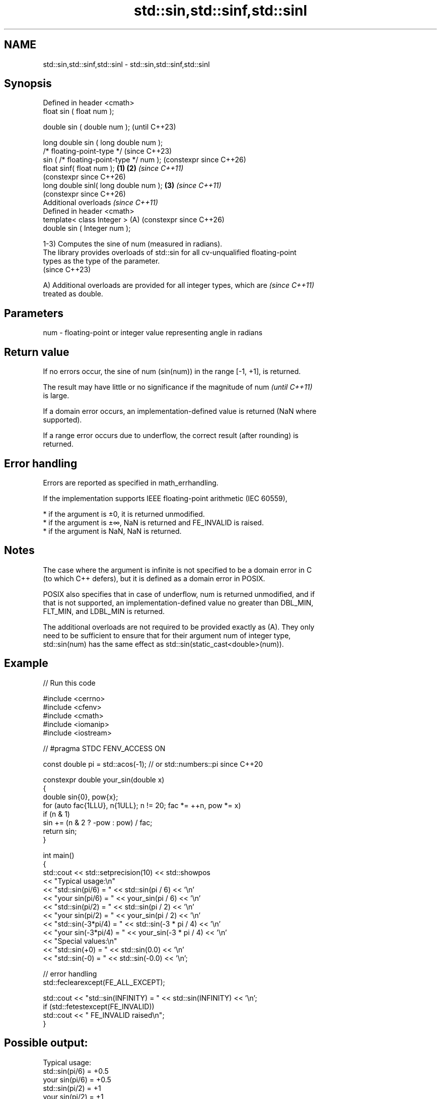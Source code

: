 .TH std::sin,std::sinf,std::sinl 3 "2024.06.10" "http://cppreference.com" "C++ Standard Libary"
.SH NAME
std::sin,std::sinf,std::sinl \- std::sin,std::sinf,std::sinl

.SH Synopsis
   Defined in header <cmath>
   float       sin ( float num );

   double      sin ( double num );                            (until C++23)

   long double sin ( long double num );
   /* floating-point-type */                                  (since C++23)
               sin ( /* floating-point-type */ num );         (constexpr since C++26)
   float       sinf( float num );                     \fB(1)\fP \fB(2)\fP \fI(since C++11)\fP
                                                              (constexpr since C++26)
   long double sinl( long double num );                   \fB(3)\fP \fI(since C++11)\fP
                                                              (constexpr since C++26)
   Additional overloads \fI(since C++11)\fP
   Defined in header <cmath>
   template< class Integer >                              (A) (constexpr since C++26)
   double      sin ( Integer num );

   1-3) Computes the sine of num (measured in radians).
   The library provides overloads of std::sin for all cv-unqualified floating-point
   types as the type of the parameter.
   (since C++23)

   A) Additional overloads are provided for all integer types, which are  \fI(since C++11)\fP
   treated as double.

.SH Parameters

   num - floating-point or integer value representing angle in radians

.SH Return value

   If no errors occur, the sine of num (sin(num)) in the range [-1, +1], is returned.

   The result may have little or no significance if the magnitude of num  \fI(until C++11)\fP
   is large.

   If a domain error occurs, an implementation-defined value is returned (NaN where
   supported).

   If a range error occurs due to underflow, the correct result (after rounding) is
   returned.

.SH Error handling

   Errors are reported as specified in math_errhandling.

   If the implementation supports IEEE floating-point arithmetic (IEC 60559),

     * if the argument is ±0, it is returned unmodified.
     * if the argument is ±∞, NaN is returned and FE_INVALID is raised.
     * if the argument is NaN, NaN is returned.

.SH Notes

   The case where the argument is infinite is not specified to be a domain error in C
   (to which C++ defers), but it is defined as a domain error in POSIX.

   POSIX also specifies that in case of underflow, num is returned unmodified, and if
   that is not supported, an implementation-defined value no greater than DBL_MIN,
   FLT_MIN, and LDBL_MIN is returned.

   The additional overloads are not required to be provided exactly as (A). They only
   need to be sufficient to ensure that for their argument num of integer type,
   std::sin(num) has the same effect as std::sin(static_cast<double>(num)).

.SH Example


// Run this code

 #include <cerrno>
 #include <cfenv>
 #include <cmath>
 #include <iomanip>
 #include <iostream>

 // #pragma STDC FENV_ACCESS ON

 const double pi = std::acos(-1); // or std::numbers::pi since C++20

 constexpr double your_sin(double x)
 {
     double sin{0}, pow{x};
     for (auto fac{1LLU}, n{1ULL}; n != 20; fac *= ++n, pow *= x)
         if (n & 1)
             sin += (n & 2 ? -pow : pow) / fac;
     return sin;
 }

 int main()
 {
     std::cout << std::setprecision(10) << std::showpos
               << "Typical usage:\\n"
               << "std::sin(pi/6) = " << std::sin(pi / 6) << '\\n'
               << "your sin(pi/6) = " << your_sin(pi / 6) << '\\n'
               << "std::sin(pi/2) = " << std::sin(pi / 2) << '\\n'
               << "your sin(pi/2) = " << your_sin(pi / 2) << '\\n'
               << "std::sin(-3*pi/4) = " << std::sin(-3 * pi / 4) << '\\n'
               << "your sin(-3*pi/4) = " << your_sin(-3 * pi / 4) << '\\n'
               << "Special values:\\n"
               << "std::sin(+0) = " << std::sin(0.0) << '\\n'
               << "std::sin(-0) = " << std::sin(-0.0) << '\\n';

     // error handling
     std::feclearexcept(FE_ALL_EXCEPT);

     std::cout << "std::sin(INFINITY) = " << std::sin(INFINITY) << '\\n';
     if (std::fetestexcept(FE_INVALID))
         std::cout << "    FE_INVALID raised\\n";
 }

.SH Possible output:

 Typical usage:
 std::sin(pi/6) = +0.5
 your sin(pi/6) = +0.5
 std::sin(pi/2) = +1
 your sin(pi/2) = +1
 std::sin(-3*pi/4) = -0.7071067812
 your sin(-3*pi/4) = -0.7071067812
 Special values:
 std::sin(+0) = +0
 std::sin(-0) = -0
 std::sin(INFINITY) = -nan
     FE_INVALID raised

.SH See also

   cos
   cosf               computes cosine (\\({\\small\\cos{x}}\\)cos(x))
   cosl               \fI(function)\fP
   \fI(C++11)\fP
   \fI(C++11)\fP
   tan
   tanf               computes tangent (\\({\\small\\tan{x}}\\)tan(x))
   tanl               \fI(function)\fP
   \fI(C++11)\fP
   \fI(C++11)\fP
   asin
   asinf              computes arc sine (\\({\\small\\arcsin{x}}\\)arcsin(x))
   asinl              \fI(function)\fP
   \fI(C++11)\fP
   \fI(C++11)\fP
   sin(std::complex)  computes sine of a complex number (\\({\\small\\sin{z}}\\)sin(z))
                      \fI(function template)\fP
   sin(std::valarray) applies the function std::sin to each element of valarray
                      \fI(function template)\fP
   C documentation for
   sin
